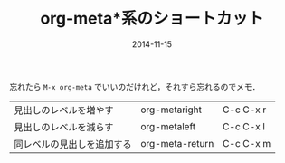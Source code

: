 #+LAYOUT: post
#+TITLE: org-meta*系のショートカット
#+DATE: 2014-11-15
#+TAGS: org-mode

忘れたら =M-x org-meta= でいいのだけれど，それすら忘れるのでメモ．

| 見出しのレベルを増やす     | org-metaright   | C-c C-x r |
| 見出しのレベルを減らす     | org-metaleft    | C-c C-x l |
| 同レベルの見出しを追加する | org-meta-return | C-c C-x m |

